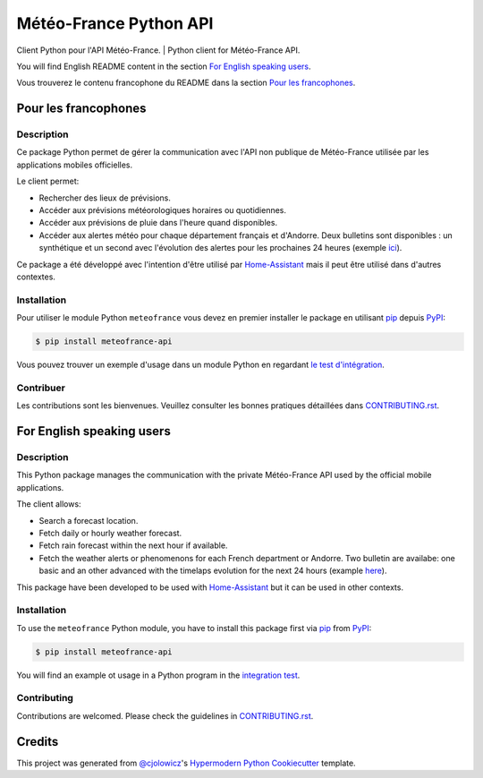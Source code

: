 Météo-France Python API
=======================

Client Python pour l'API Météo-France. | Python client for Météo-France API.

|PyPI| |GitHub Release| |Python Version| |License|

|Read the Docs| |Tests| |Codecov| |GitHub Activity|

|pre-commit| |Black|


.. |PyPI| image:: https://img.shields.io/pypi/v/meteofrance-api
   :target: https://pypi.org/project/meteofrance-api/
   :alt: PyPI
.. |GitHub Release| image:: https://img.shields.io/github/release/hacf-fr/meteofrance-api.svg
   :target: https://github.com/hacf-fr/meteofrance-api/releases
   :alt: GitHub Release
.. |Python Version| image:: https://img.shields.io/pypi/pyversions/meteofrance-api
   :target: https://pypi.org/project/meteofrance-api/
   :alt: Python Version
.. |License| image:: https://img.shields.io/pypi/l/meteofrance-api
   :target: https://opensource.org/licenses/MIT
   :alt: License
.. |Read the Docs| image:: https://img.shields.io/readthedocs/meteofrance-api/latest.svg?label=Read%20the%20Docs
   :target: https://meteofrance-api.readthedocs.io/
   :alt: Read the documentation at https://meteofrance-api.readthedocs.io/
.. |Tests| image:: https://github.com/hacf-fr/meteofrance-api/workflows/Tests/badge.svg
   :target: https://github.com/hacf-fr/meteofrance-api/actions?workflow=Tests
   :alt: Tests
.. |Codecov| image:: https://codecov.io/gh/hacf-fr/meteofrance-api/branch/master/graph/badge.svg
   :target: https://codecov.io/gh/hacf-fr/meteofrance-api
   :alt: Codecov
.. |GitHub Activity| image:: https://img.shields.io/github/commit-activity/y/hacf-fr/meteofrance-api.svg
   :target: https://github.com/hacf-fr/meteofrance-api/commits/master
   :alt: GitHub Activity
.. |pre-commit| image:: https://img.shields.io/badge/pre--commit-enabled-brightgreen?logo=pre-commit&logoColor=white
   :target: https://github.com/pre-commit/pre-commit
   :alt: pre-commit
.. |Black| image:: https://img.shields.io/badge/code%20style-black-000000.svg
   :target: https://github.com/psf/black
   :alt: Black

You will find English README content in the section `For English speaking users`_.

Vous trouverez le contenu francophone du README dans la section `Pour les francophones`_.

Pour les francophones
---------------------

Description
^^^^^^^^^^^

Ce package Python permet de gérer la communication avec l'API non publique de
Météo-France utilisée par les applications mobiles officielles.

Le client permet:

* Rechercher des lieux de prévisions.
* Accéder aux prévisions météorologiques horaires ou quotidiennes.
* Accéder aux prévisions de pluie dans l'heure quand disponibles.
* Accéder aux alertes météo pour chaque département français et d'Andorre. Deux
  bulletins sont disponibles : un synthétique et un second avec l'évolution des alertes
  pour les prochaines 24 heures (exemple `ici <https://vigilance.meteofrance.fr/fr/gers>`_).

Ce package a été développé avec l'intention d'être utilisé par `Home-Assistant <https://home-assistant.io/>`_
mais il peut être utilisé dans d'autres contextes.

Installation
^^^^^^^^^^^^

Pour utiliser le module Python ``meteofrance`` vous devez en premier installer
le package en utilisant pip_ depuis PyPI_:

.. code:: console

   $ pip install meteofrance-api


Vous pouvez trouver un exemple d'usage dans un module Python en regardant
`le test d'intégration <tests/test_integrations.py>`_.

Contribuer
^^^^^^^^^^

Les contributions sont les bienvenues. Veuillez consulter les bonnes pratiques
détaillées dans `CONTRIBUTING.rst`_.


For English speaking users
--------------------------

Description
^^^^^^^^^^^^

This Python package manages the communication with the private Météo-France API
used by the official mobile applications.

The client allows:

* Search a forecast location.
* Fetch daily or hourly weather forecast.
* Fetch rain forecast within the next hour if available.
* Fetch the weather alerts or phenomenons for each French department or Andorre.
  Two bulletin are availabe: one basic and an other advanced with the timelaps evolution
  for the next 24 hours (example `here <https://vigilance.meteofrance.fr/fr/gers>`_).

This package have been developed to be used with `Home-Assistant <https://home-assistant.io/>`_
but it can be used in other contexts.

Installation
^^^^^^^^^^^^

To use the ``meteofrance`` Python module, you have to install this package first via
pip_ from PyPI_:

.. code:: console

   $ pip install meteofrance-api

You will find an example ot usage in a Python program in the `integration test <tests/test_integrations.py>`_.

Contributing
^^^^^^^^^^^^

Contributions are welcomed. Please check the guidelines in `CONTRIBUTING.rst`_.

Credits
-------

This project was generated from `@cjolowicz`_'s `Hypermodern Python Cookiecutter`_ template.

.. _@cjolowicz: https://github.com/cjolowicz
.. _Cookiecutter: https://github.com/audreyr/cookiecutter
.. _PyPI: https://pypi.org/
.. _Hypermodern Python Cookiecutter: https://github.com/cjolowicz/cookiecutter-hypermodern-python
.. _pip: https://pip.pypa.io/

.. github-only
.. _CONTRIBUTING.rst: CONTRIBUTING.rst
